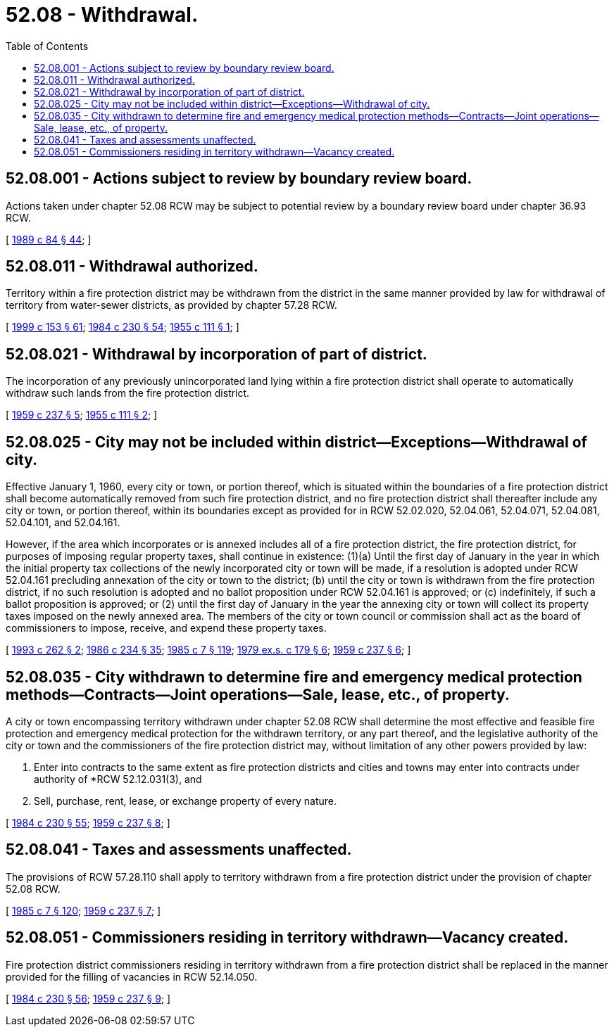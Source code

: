 = 52.08 - Withdrawal.
:toc:

== 52.08.001 - Actions subject to review by boundary review board.
Actions taken under chapter 52.08 RCW may be subject to potential review by a boundary review board under chapter 36.93 RCW.

[ http://leg.wa.gov/CodeReviser/documents/sessionlaw/1989c84.pdf?cite=1989%20c%2084%20§%2044[1989 c 84 § 44]; ]

== 52.08.011 - Withdrawal authorized.
Territory within a fire protection district may be withdrawn from the district in the same manner provided by law for withdrawal of territory from water-sewer districts, as provided by chapter 57.28 RCW.

[ http://lawfilesext.leg.wa.gov/biennium/1999-00/Pdf/Bills/Session%20Laws/House/1264.SL.pdf?cite=1999%20c%20153%20§%2061[1999 c 153 § 61]; http://leg.wa.gov/CodeReviser/documents/sessionlaw/1984c230.pdf?cite=1984%20c%20230%20§%2054[1984 c 230 § 54]; http://leg.wa.gov/CodeReviser/documents/sessionlaw/1955c111.pdf?cite=1955%20c%20111%20§%201[1955 c 111 § 1]; ]

== 52.08.021 - Withdrawal by incorporation of part of district.
The incorporation of any previously unincorporated land lying within a fire protection district shall operate to automatically withdraw such lands from the fire protection district.

[ http://leg.wa.gov/CodeReviser/documents/sessionlaw/1959c237.pdf?cite=1959%20c%20237%20§%205[1959 c 237 § 5]; http://leg.wa.gov/CodeReviser/documents/sessionlaw/1955c111.pdf?cite=1955%20c%20111%20§%202[1955 c 111 § 2]; ]

== 52.08.025 - City may not be included within district—Exceptions—Withdrawal of city.
Effective January 1, 1960, every city or town, or portion thereof, which is situated within the boundaries of a fire protection district shall become automatically removed from such fire protection district, and no fire protection district shall thereafter include any city or town, or portion thereof, within its boundaries except as provided for in RCW 52.02.020, 52.04.061, 52.04.071, 52.04.081, 52.04.101, and 52.04.161.

However, if the area which incorporates or is annexed includes all of a fire protection district, the fire protection district, for purposes of imposing regular property taxes, shall continue in existence: (1)(a) Until the first day of January in the year in which the initial property tax collections of the newly incorporated city or town will be made, if a resolution is adopted under RCW 52.04.161 precluding annexation of the city or town to the district; (b) until the city or town is withdrawn from the fire protection district, if no such resolution is adopted and no ballot proposition under RCW 52.04.161 is approved; or (c) indefinitely, if such a ballot proposition is approved; or (2) until the first day of January in the year the annexing city or town will collect its property taxes imposed on the newly annexed area. The members of the city or town council or commission shall act as the board of commissioners to impose, receive, and expend these property taxes.

[ http://lawfilesext.leg.wa.gov/biennium/1993-94/Pdf/Bills/Session%20Laws/House/1911.SL.pdf?cite=1993%20c%20262%20§%202[1993 c 262 § 2]; http://leg.wa.gov/CodeReviser/documents/sessionlaw/1986c234.pdf?cite=1986%20c%20234%20§%2035[1986 c 234 § 35]; http://leg.wa.gov/CodeReviser/documents/sessionlaw/1985c7.pdf?cite=1985%20c%207%20§%20119[1985 c 7 § 119]; http://leg.wa.gov/CodeReviser/documents/sessionlaw/1979ex1c179.pdf?cite=1979%20ex.s.%20c%20179%20§%206[1979 ex.s. c 179 § 6]; http://leg.wa.gov/CodeReviser/documents/sessionlaw/1959c237.pdf?cite=1959%20c%20237%20§%206[1959 c 237 § 6]; ]

== 52.08.035 - City withdrawn to determine fire and emergency medical protection methods—Contracts—Joint operations—Sale, lease, etc., of property.
A city or town encompassing territory withdrawn under chapter 52.08 RCW shall determine the most effective and feasible fire protection and emergency medical protection for the withdrawn territory, or any part thereof, and the legislative authority of the city or town and the commissioners of the fire protection district may, without limitation of any other powers provided by law:

. Enter into contracts to the same extent as fire protection districts and cities and towns may enter into contracts under authority of *RCW 52.12.031(3), and

. Sell, purchase, rent, lease, or exchange property of every nature.

[ http://leg.wa.gov/CodeReviser/documents/sessionlaw/1984c230.pdf?cite=1984%20c%20230%20§%2055[1984 c 230 § 55]; http://leg.wa.gov/CodeReviser/documents/sessionlaw/1959c237.pdf?cite=1959%20c%20237%20§%208[1959 c 237 § 8]; ]

== 52.08.041 - Taxes and assessments unaffected.
The provisions of RCW 57.28.110 shall apply to territory withdrawn from a fire protection district under the provision of chapter 52.08 RCW.

[ http://leg.wa.gov/CodeReviser/documents/sessionlaw/1985c7.pdf?cite=1985%20c%207%20§%20120[1985 c 7 § 120]; http://leg.wa.gov/CodeReviser/documents/sessionlaw/1959c237.pdf?cite=1959%20c%20237%20§%207[1959 c 237 § 7]; ]

== 52.08.051 - Commissioners residing in territory withdrawn—Vacancy created.
Fire protection district commissioners residing in territory withdrawn from a fire protection district shall be replaced in the manner provided for the filling of vacancies in RCW 52.14.050.

[ http://leg.wa.gov/CodeReviser/documents/sessionlaw/1984c230.pdf?cite=1984%20c%20230%20§%2056[1984 c 230 § 56]; http://leg.wa.gov/CodeReviser/documents/sessionlaw/1959c237.pdf?cite=1959%20c%20237%20§%209[1959 c 237 § 9]; ]

